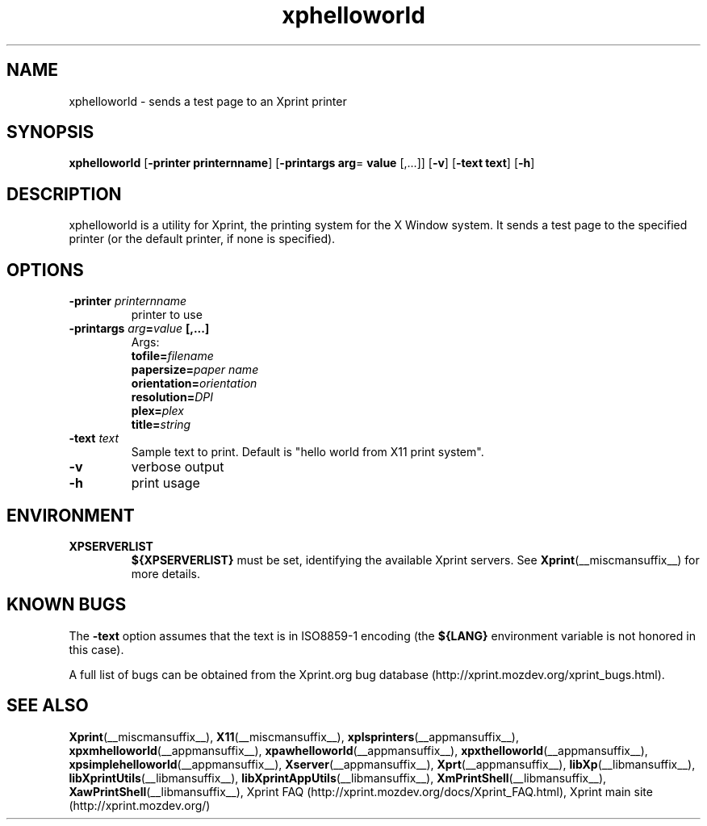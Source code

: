 .\" -*- coding: us-ascii -*-
.TH xphelloworld __appmansuffix__ "8 October 2004"  
.SH NAME
xphelloworld \- sends a test page to an Xprint printer
.SH SYNOPSIS
.ad l
\fBxphelloworld\fR \kx
.if (\nxu > (\n(.lu / 2)) .nr x (\n(.lu / 5)
'in \n(.iu+\nxu
[\fB\-printer \fBprinternname\fR\fR] [\fB\-printargs
\fBarg\fR= \fBvalue\fR [,...]\fR] [\fB\-v\fR] [\fB\-text \fBtext\fR\fR] [\fB\-h\fR]
'in \n(.iu-\nxu
.ad b
.SH DESCRIPTION
xphelloworld is a utility for Xprint, the
printing system for the X Window system. It sends a test page to
the specified printer (or the default printer, if none is specified).
.SH OPTIONS
.TP 
\fB\-printer \fIprinternname\fB\fR 
printer to use
.TP 
\fB\-printargs \fIarg\fB=\fIvalue\fB [,...]\fR 
Args:
.RS 
.TP 
\fBtofile=\fIfilename\fB\fR
.TP 
\fBpapersize=\fIpaper name\fB\fR
.TP 
\fBorientation=\fIorientation\fB\fR
.TP 
\fBresolution=\fIDPI\fB\fR
.TP 
\fBplex=\fIplex\fB\fR
.TP 
\fBtitle=\fIstring\fB\fR
.RE

.TP 
\fB\-text \fItext\fB\fR 
Sample text to print. Default is "hello world from X11 print system".
.TP 
\fB\-v\fR 
verbose output
.TP 
\fB\-h\fR 
print usage
.SH ENVIRONMENT
.TP 
\fBXPSERVERLIST\fR 
\fB${XPSERVERLIST}\fR must be set,
identifying the available Xprint servers.
See \fBXprint\fR(__miscmansuffix__)
for more details.
.SH "KNOWN BUGS"

The \fB\-text\fR option assumes that the text is in ISO8859-1 encoding
(the \fB${LANG}\fR environment variable is not honored in this case).

A full list of bugs can be obtained from the Xprint.org bug database (http://xprint.mozdev.org/xprint_bugs.html).
.SH "SEE ALSO"
\fBXprint\fR(__miscmansuffix__), \fBX11\fR(__miscmansuffix__), \fBxplsprinters\fR(__appmansuffix__), \fBxpxmhelloworld\fR(__appmansuffix__), \fBxpawhelloworld\fR(__appmansuffix__), \fBxpxthelloworld\fR(__appmansuffix__), \fBxpsimplehelloworld\fR(__appmansuffix__), \fBXserver\fR(__appmansuffix__), \fBXprt\fR(__appmansuffix__), \fBlibXp\fR(__libmansuffix__), \fBlibXprintUtils\fR(__libmansuffix__), \fBlibXprintAppUtils\fR(__libmansuffix__), \fBXmPrintShell\fR(__libmansuffix__), \fBXawPrintShell\fR(__libmansuffix__), Xprint FAQ (http://xprint.mozdev.org/docs/Xprint_FAQ.html), Xprint main site (http://xprint.mozdev.org/)
